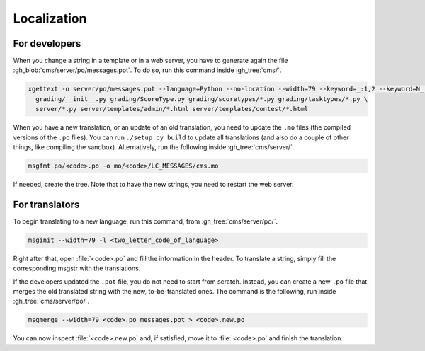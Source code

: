 Localization
************

For developers
==============

When you change a string in a template or in a web server, you have to generate again the file :gh_blob:`cms/server/po/messages.pot`. To do so, run this command inside :gh_tree:`cms/`.

.. sourcecode:: bash

    xgettext -o server/po/messages.pot --language=Python --no-location --width=79 --keyword=_:1,2 --keyword=N_ --keyword=N_:1,2 \
      grading/__init__.py grading/ScoreType.py grading/scoretypes/*.py grading/tasktypes/*.py \
      server/*.py server/templates/admin/*.html server/templates/contest/*.html

When you have a new translation, or an update of an old translation, you need to update the ``.mo`` files (the compiled versions of the ``.po`` files). You can run ``./setup.py build`` to update all translations (and also do a couple of other things, like compiling the sandbox). Alternatively, run the following inside :gh_tree:`cms/server/`.

.. sourcecode:: bash

    msgfmt po/<code>.po -o mo/<code>/LC_MESSAGES/cms.mo

If needed, create the tree. Note that to have the new strings, you need to restart the web server.


For translators
===============

To begin translating to a new language, run this command, from :gh_tree:`cms/server/po/`.

.. sourcecode:: bash

    msginit --width=79 -l <two_letter_code_of_language>

Right after that, open :file:`<code>.po` and fill the information in the header. To translate a string, simply fill the corresponding msgstr with the translations.

If the developers updated the ``.pot`` file, you do not need to start from scratch. Instead, you can create a new ``.po`` file that merges the old translated string with the new, to-be-translated ones. The command is the following, run inside :gh_tree:`cms/server/po/`.

.. sourcecode:: bash

    msgmerge --width=79 <code>.po messages.pot > <code>.new.po

You can now inspect :file:`<code>.new.po` and, if satisfied, move it to :file:`<code>.po` and finish the translation.
